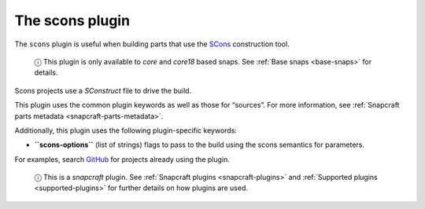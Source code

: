.. 8629.md

.. _the-scons-plugin:

The scons plugin
================

The ``scons`` plugin is useful when building parts that use the `SCons <https://scons.org/>`__ construction tool.

   ⓘ This plugin is only available to *core* and *core18* based snaps. See :ref:`Base snaps <base-snaps>` for details.

Scons projects use a *SConstruct* file to drive the build.

This plugin uses the common plugin keywords as well as those for “sources”. For more information, see :ref:`Snapcraft parts metadata <snapcraft-parts-metadata>`.

Additionally, this plugin uses the following plugin-specific keywords:

-  **``scons-options``** (list of strings) flags to pass to the build using the scons semantics for parameters.

For examples, search `GitHub <https://github.com/search?q=path%3Asnapcraft.yaml+%22plugin%3A+scons%22&type=Code>`__ for projects already using the plugin.

   ⓘ This is a *snapcraft* plugin. See :ref:`Snapcraft plugins <snapcraft-plugins>` and :ref:`Supported plugins <supported-plugins>` for further details on how plugins are used.
